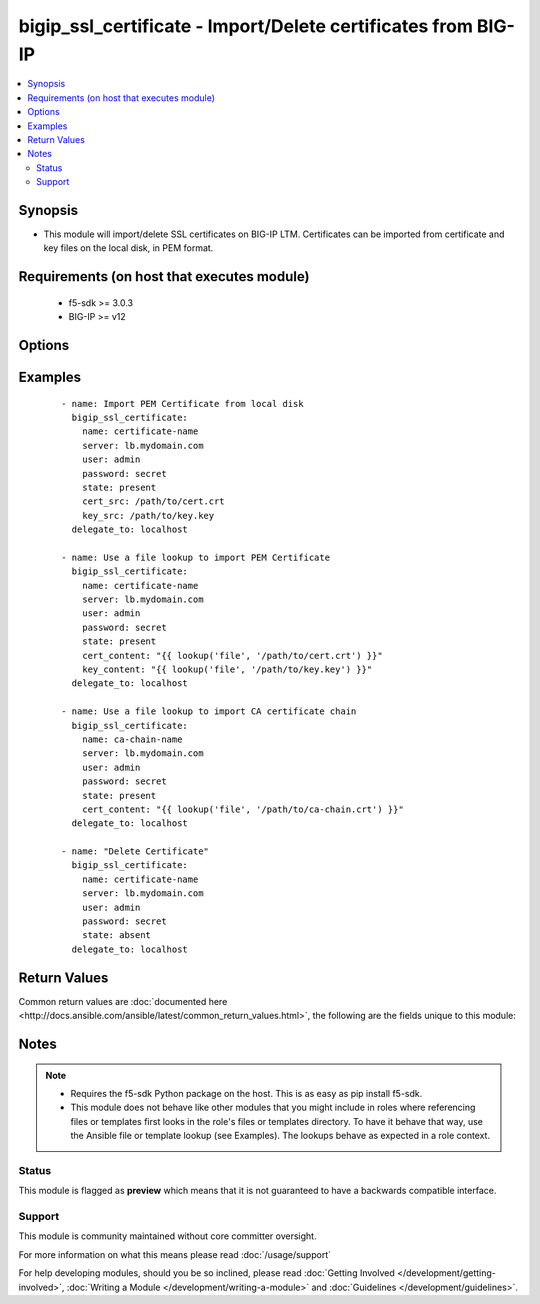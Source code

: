 .. _bigip_ssl_certificate:


bigip_ssl_certificate - Import/Delete certificates from BIG-IP
++++++++++++++++++++++++++++++++++++++++++++++++++++++++++++++

.. versionadded:: 2.2


.. contents::
   :local:
   :depth: 2


Synopsis
--------

* This module will import/delete SSL certificates on BIG-IP LTM. Certificates can be imported from certificate and key files on the local disk, in PEM format.


Requirements (on host that executes module)
-------------------------------------------

  * f5-sdk >= 3.0.3
  * BIG-IP >= v12


Options
-------

.. raw:: html

    <table border=1 cellpadding=4>
    <tr>
    <th class="head">parameter</th>
    <th class="head">required</th>
    <th class="head">default</th>
    <th class="head">choices</th>
    <th class="head">comments</th>
    </tr>
                <tr><td>cert_content<br/><div style="font-size: small;"></div></td>
    <td>no</td>
    <td></td>
        <td></td>
        <td><div>When used instead of 'cert_src', sets the contents of a certificate directly to the specified value. This is used with lookup plugins or for anything with formatting or templating. Either one of <code>key_src</code>, <code>key_content</code>, <code>cert_src</code> or <code>cert_content</code> must be provided when <code>state</code> is <code>present</code>.</div>        </td></tr>
                <tr><td>cert_src<br/><div style="font-size: small;"></div></td>
    <td>no</td>
    <td></td>
        <td></td>
        <td><div>This is the local filename of the certificate. Either one of <code>key_src</code>, <code>key_content</code>, <code>cert_src</code> or <code>cert_content</code> must be provided when <code>state</code> is <code>present</code>.</div>        </td></tr>
                <tr><td>key_content<br/><div style="font-size: small;"></div></td>
    <td>no</td>
    <td></td>
        <td></td>
        <td><div>When used instead of 'key_src', sets the contents of a certificate key directly to the specified value. This is used with lookup plugins or for anything with formatting or templating. Either one of <code>key_src</code>, <code>key_content</code>, <code>cert_src</code> or <code>cert_content</code> must be provided when <code>state</code> is <code>present</code>.</div>        </td></tr>
                <tr><td>key_src<br/><div style="font-size: small;"></div></td>
    <td>no</td>
    <td></td>
        <td></td>
        <td><div>This is the local filename of the private key. Either one of <code>key_src</code>, <code>key_content</code>, <code>cert_src</code> or <code>cert_content</code> must be provided when <code>state</code> is <code>present</code>.</div>        </td></tr>
                <tr><td>name<br/><div style="font-size: small;"></div></td>
    <td>yes</td>
    <td></td>
        <td></td>
        <td><div>SSL Certificate Name. This is the cert/key pair name used when importing a certificate/key into the F5. It also determines the filenames of the objects on the LTM (:Partition:name.cer_11111_1 and :Partition_name.key_11111_1).</div>        </td></tr>
                <tr><td>passphrase<br/><div style="font-size: small;"></div></td>
    <td>no</td>
    <td></td>
        <td></td>
        <td><div>Passphrase on certificate private key</div>        </td></tr>
                <tr><td>password<br/><div style="font-size: small;"></div></td>
    <td>yes</td>
    <td></td>
        <td></td>
        <td><div>The password for the user account used to connect to the BIG-IP. This option can be omitted if the environment variable <code>F5_PASSWORD</code> is set.</div>        </td></tr>
                <tr><td>server<br/><div style="font-size: small;"></div></td>
    <td>yes</td>
    <td></td>
        <td></td>
        <td><div>The BIG-IP host. This option can be omitted if the environment variable <code>F5_SERVER</code> is set.</div>        </td></tr>
                <tr><td>server_port<br/><div style="font-size: small;"> (added in 2.2)</div></td>
    <td>no</td>
    <td>443</td>
        <td></td>
        <td><div>The BIG-IP server port. This option can be omitted if the environment variable <code>F5_SERVER_PORT</code> is set.</div>        </td></tr>
                <tr><td>state<br/><div style="font-size: small;"></div></td>
    <td>no</td>
    <td>present</td>
        <td><ul><li>present</li><li>absent</li></ul></td>
        <td><div>Certificate and key state. This determines if the provided certificate and key is to be made <code>present</code> on the device or <code>absent</code>.</div>        </td></tr>
                <tr><td>user<br/><div style="font-size: small;"></div></td>
    <td>yes</td>
    <td></td>
        <td></td>
        <td><div>The username to connect to the BIG-IP with. This user must have administrative privileges on the device. This option can be omitted if the environment variable <code>F5_USER</code> is set.</div>        </td></tr>
                <tr><td>validate_certs<br/><div style="font-size: small;"> (added in 2.0)</div></td>
    <td>no</td>
    <td>True</td>
        <td><ul><li>True</li><li>False</li></ul></td>
        <td><div>If <code>no</code>, SSL certificates will not be validated. This should only be used on personally controlled sites using self-signed certificates. This option can be omitted if the environment variable <code>F5_VALIDATE_CERTS</code> is set.</div>        </td></tr>
        </table>
    </br>



Examples
--------

 ::

    
    - name: Import PEM Certificate from local disk
      bigip_ssl_certificate:
        name: certificate-name
        server: lb.mydomain.com
        user: admin
        password: secret
        state: present
        cert_src: /path/to/cert.crt
        key_src: /path/to/key.key
      delegate_to: localhost
    
    - name: Use a file lookup to import PEM Certificate
      bigip_ssl_certificate:
        name: certificate-name
        server: lb.mydomain.com
        user: admin
        password: secret
        state: present
        cert_content: "{{ lookup('file', '/path/to/cert.crt') }}"
        key_content: "{{ lookup('file', '/path/to/key.key') }}"
      delegate_to: localhost
    
    - name: Use a file lookup to import CA certificate chain
      bigip_ssl_certificate:
        name: ca-chain-name
        server: lb.mydomain.com
        user: admin
        password: secret
        state: present
        cert_content: "{{ lookup('file', '/path/to/ca-chain.crt') }}"
      delegate_to: localhost
    
    - name: "Delete Certificate"
      bigip_ssl_certificate:
        name: certificate-name
        server: lb.mydomain.com
        user: admin
        password: secret
        state: absent
      delegate_to: localhost

Return Values
-------------

Common return values are :doc:`documented here <http://docs.ansible.com/ansible/latest/common_return_values.html>`, the following are the fields unique to this module:

.. raw:: html

    <table border=1 cellpadding=4>
    <tr>
    <th class="head">name</th>
    <th class="head">description</th>
    <th class="head">returned</th>
    <th class="head">type</th>
    <th class="head">sample</th>
    </tr>

        <tr>
        <td> cert_source_path </td>
        <td> Path on BIG-IP where the source of the certificate is stored. </td>
        <td align=center> created </td>
        <td align=center> string </td>
        <td align=center> /var/config/rest/downloads/cert1.crt </td>
    </tr>
            <tr>
        <td> cert_checksum </td>
        <td> SHA1 checksum of the cert that was provided. </td>
        <td align=center> changed and created </td>
        <td align=center> string </td>
        <td align=center> f7ff9e8b7bb2e09b70935a5d785e0cc5d9d0abf0 </td>
    </tr>
            <tr>
        <td> cert_filename </td>
        <td> ['The name of the SSL certificate. The C(cert_filename) and C(key_filename) will be similar to each other, however the C(cert_filename) will have a C(.crt) extension.'] </td>
        <td align=center> created </td>
        <td align=center> string </td>
        <td align=center> cert1.crt </td>
    </tr>
            <tr>
        <td> cert_name </td>
        <td> The name of the certificate that the user provided </td>
        <td align=center> created </td>
        <td align=center> string </td>
        <td align=center> cert1 </td>
    </tr>
            <tr>
        <td> key_source_path </td>
        <td> Path on BIG-IP where the source of the key is stored </td>
        <td align=center> created </td>
        <td align=center> string </td>
        <td align=center> /var/config/rest/downloads/cert1.key </td>
    </tr>
            <tr>
        <td> key_filename </td>
        <td> ['The name of the SSL certificate key. The C(key_filename) and C(cert_filename) will be similar to each other, however the C(key_filename) will have a C(.key) extension.'] </td>
        <td align=center> created </td>
        <td align=center> string </td>
        <td align=center> cert1.key </td>
    </tr>
            <tr>
        <td> key_checksum </td>
        <td> SHA1 checksum of the key that was provided. </td>
        <td align=center> changed and created </td>
        <td align=center> string </td>
        <td align=center> cf23df2207d99a74fbe169e3eba035e633b65d94 </td>
    </tr>
        
    </table>
    </br></br>

Notes
-----

.. note::
    - Requires the f5-sdk Python package on the host. This is as easy as pip install f5-sdk.
    - This module does not behave like other modules that you might include in roles where referencing files or templates first looks in the role's files or templates directory. To have it behave that way, use the Ansible file or template lookup (see Examples). The lookups behave as expected in a role context.



Status
~~~~~~

This module is flagged as **preview** which means that it is not guaranteed to have a backwards compatible interface.


Support
~~~~~~~

This module is community maintained without core committer oversight.

For more information on what this means please read :doc:`/usage/support`


For help developing modules, should you be so inclined, please read :doc:`Getting Involved </development/getting-involved>`, :doc:`Writing a Module </development/writing-a-module>` and :doc:`Guidelines </development/guidelines>`.